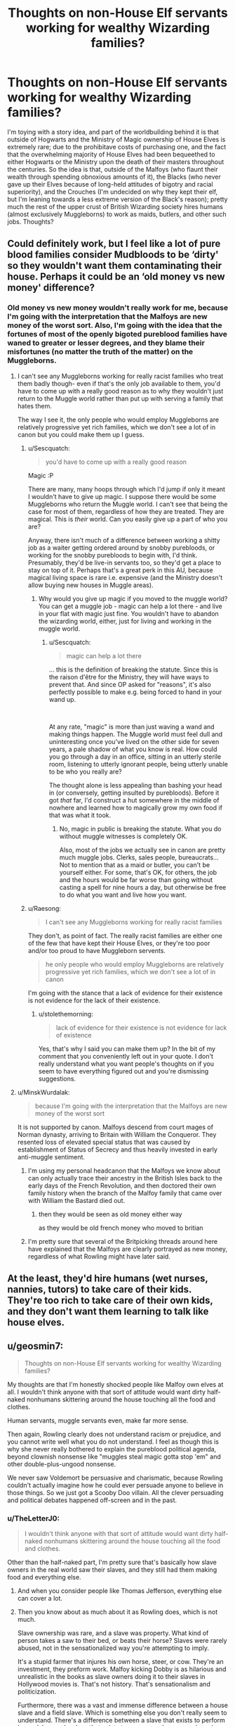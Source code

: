 #+TITLE: Thoughts on non-House Elf servants working for wealthy Wizarding families?

* Thoughts on non-House Elf servants working for wealthy Wizarding families?
:PROPERTIES:
:Author: Raesong
:Score: 18
:DateUnix: 1618994911.0
:DateShort: 2021-Apr-21
:FlairText: Discussion
:END:
I'm toying with a story idea, and part of the worldbuilding behind it is that outside of Hogwarts and the Ministry of Magic ownership of House Elves is extremely rare; due to the prohibitave costs of purchasing one, and the fact that the overwhelming majority of House Elves had been bequeethed to either Hogwarts or the Ministry upon the death of their masters throughout the centuries. So the idea is that, outside of the Malfoys (who flaunt their wealth through spending obnoxious amounts of it), the Blacks (who never gave up their Elves because of long-held attitudes of bigotry and racial superiority), and the Crouches (I'm undecided on why they kept their elf, but I'm leaning towards a less extreme version of the Black's reason); pretty much the rest of the upper crust of British Wizarding society hires humans (almost exclusively Muggleborns) to work as maids, butlers, and other such jobs. Thoughts?


** Could definitely work, but I feel like a lot of pure blood families consider Mudbloods to be ‘dirty' so they wouldn't want them contaminating their house. Perhaps it could be an ‘old money vs new money' difference?
:PROPERTIES:
:Author: stolethemorning
:Score: 17
:DateUnix: 1618995773.0
:DateShort: 2021-Apr-21
:END:

*** Old money vs new money wouldn't really work for me, because I'm going with the interpretation that the Malfoys are new money of the worst sort. Also, I'm going with the idea that the fortunes of most of the openly bigoted pureblood families have waned to greater or lesser degrees, and they blame their misfortunes (no matter the truth of the matter) on the Muggleborns.
:PROPERTIES:
:Author: Raesong
:Score: 7
:DateUnix: 1618998278.0
:DateShort: 2021-Apr-21
:END:

**** I can't see any Muggleborns working for really racist families who treat them badly though- even if that's the only job available to them, you'd have to come up with a really good reason as to why they wouldn't just return to the Muggle world rather than put up with serving a family that hates them.

The way I see it, the only people who would employ Muggleborns are relatively progressive yet rich families, which we don't see a lot of in canon but you could make them up I guess.
:PROPERTIES:
:Author: stolethemorning
:Score: 7
:DateUnix: 1619001049.0
:DateShort: 2021-Apr-21
:END:

***** u/Sescquatch:
#+begin_quote
  you'd have to come up with a really good reason
#+end_quote

Magic :P

There are many, many hoops through which I'd jump if only it meant I wouldn't have to give up magic. I suppose there would be some Muggleborns who return the Muggle world. I can't see that being the case for most of them, regardless of how they are treated. They are magical. This is /their/ world. Can you easily give up a part of who you are?

Anyway, there isn't much of a difference between working a shitty job as a waiter getting ordered around by snobby purebloods, or working for the snobby purebloods to begin with, I'd think. Presumably, they'd be live-in servants too, so they'd get a place to stay on top of it. Perhaps that's a great perk in this AU, because magical living space is rare i.e. expensive (and the Ministry doesn't allow buying new houses in Muggle areas).
:PROPERTIES:
:Author: Sescquatch
:Score: 3
:DateUnix: 1619008207.0
:DateShort: 2021-Apr-21
:END:

****** Why would you give up magic if you moved to the muggle world? You can get a muggle job - magic can help a lot there - and live in your flat with magic just fine. You wouldn't have to abandon the wizarding world, either, just for living and working in the muggle world.
:PROPERTIES:
:Author: Starfox5
:Score: 10
:DateUnix: 1619009320.0
:DateShort: 2021-Apr-21
:END:

******* u/Sescquatch:
#+begin_quote
  magic can help a lot there
#+end_quote

... this is the definition of breaking the statute. Since this is the raison d'être for the Ministry, they will have ways to prevent that. And since OP asked for "reasons", it's also perfectly possible to make e.g. being forced to hand in your wand up.

 

At any rate, "magic" is more than just waving a wand and making things happen. The Muggle world must feel dull and uninteresting once you've lived on the other side for seven years, a pale shadow of what you know is real. How could you go through a day in an office, sitting in an utterly sterile room, listening to utterly ignorant people, being utterly unable to be who you really are?

The thought alone is less appealing than bashing your head in (or conversely, getting insulted by purebloods). Before it got /that/ far, I'd construct a hut somewhere in the middle of nowhere and learned how to magically grow my own food if that was what it took.
:PROPERTIES:
:Author: Sescquatch
:Score: 4
:DateUnix: 1619016419.0
:DateShort: 2021-Apr-21
:END:

******** No, magic in public is breaking the statute. What you do without muggle witnesses is completely OK.

Also, most of the jobs we actually see in canon are pretty much muggle jobs. Clerks, sales people, bureaucrats... Not to mention that as a maid or butler, you can't be yourself either. For some, that's OK, for others, the job and the hours would be far worse than going without casting a spell for nine hours a day, but otherwise be free to do what you want and live how you want.
:PROPERTIES:
:Author: Starfox5
:Score: 6
:DateUnix: 1619016915.0
:DateShort: 2021-Apr-21
:END:


***** u/Raesong:
#+begin_quote
  I can't see any Muggleborns working for really racist families
#+end_quote

They don't, as point of fact. The really racist families are either one of the few that have kept their House Elves, or they're too poor and/or too proud to have Muggleborn servents.

#+begin_quote
  he only people who would employ Muggleborns are relatively progressive yet rich families, which we don't see a lot of in canon
#+end_quote

I'm going with the stance that a lack of evidence for their existence is not evidence for the lack of their existence.
:PROPERTIES:
:Author: Raesong
:Score: 1
:DateUnix: 1619004600.0
:DateShort: 2021-Apr-21
:END:

****** u/stolethemorning:
#+begin_quote
  lack of evidence for their existence is not evidence for lack of existence
#+end_quote

Yes, that's why I said you can make them up? In the bit of my comment that you conveniently left out in your quote. I don't really understand what you want people's thoughts on if you seem to have everything figured out and you're dismissing suggestions.
:PROPERTIES:
:Author: stolethemorning
:Score: 4
:DateUnix: 1619007440.0
:DateShort: 2021-Apr-21
:END:


**** u/MinskWurdalak:
#+begin_quote
  because I'm going with the interpretation that the Malfoys are new money of the worst sort
#+end_quote

It is not supported by canon. Malfoys descend from court mages of Norman dynasty, arriving to Britain with William the Conqueror. They resented loss of elevated special status that was caused by establishment of Status of Secrecy and thus heavily invested in early anti-muggle sentiment.
:PROPERTIES:
:Author: MinskWurdalak
:Score: 1
:DateUnix: 1619001394.0
:DateShort: 2021-Apr-21
:END:

***** I'm using my personal headcanon that the Malfoys we know about can only actually trace their ancestry in the British Isles back to the early days of the French Revolution, and then doctored their own family history when the branch of the Malfoy family that came over with William the Bastard died out.
:PROPERTIES:
:Author: Raesong
:Score: 3
:DateUnix: 1619004365.0
:DateShort: 2021-Apr-21
:END:

****** then they would be seen as old money either way

as they would be old french money who moved to britian
:PROPERTIES:
:Author: CommanderL3
:Score: 5
:DateUnix: 1619012142.0
:DateShort: 2021-Apr-21
:END:


***** I'm pretty sure that several of the Britpicking threads around here have explained that the Malfoys are clearly portrayed as new money, regardless of what Rowling might have later said.
:PROPERTIES:
:Author: TheLetterJ0
:Score: 1
:DateUnix: 1619020232.0
:DateShort: 2021-Apr-21
:END:


** At the least, they'd hire humans (wet nurses, nannies, tutors) to take care of their kids. They're too rich to take care of their own kids, and they don't want them learning to talk like house elves.
:PROPERTIES:
:Author: MTheLoud
:Score: 3
:DateUnix: 1619006263.0
:DateShort: 2021-Apr-21
:END:


** u/geosmin7:
#+begin_quote
  Thoughts on non-House Elf servants working for wealthy Wizarding families?
#+end_quote

My thoughts are that I'm honestly shocked people like Malfoy own elves at all. I wouldn't think anyone with that sort of attitude would want dirty half-naked nonhumans skittering around the house touching all the food and clothes.

Human servants, muggle servants even, make far more sense.

Then again, Rowling clearly does not understand racism or prejudice, and you cannot write well what you do not understand. I feel as though this is why she never really bothered to explain the pureblood political agenda, beyond clownish nonsense like "muggles steal magic gotta stop 'em" and other double-plus-ungood nonsense.

We never saw Voldemort be persuasive and charismatic, because Rowling couldn't actually imagine how he could ever persuade anyone to believe in those things. So we just got a Scooby Doo villain. All the clever persuading and political debates happened off-screen and in the past.
:PROPERTIES:
:Author: geosmin7
:Score: 8
:DateUnix: 1619014390.0
:DateShort: 2021-Apr-21
:END:

*** u/TheLetterJ0:
#+begin_quote
  I wouldn't think anyone with that sort of attitude would want dirty half-naked nonhumans skittering around the house touching all the food and clothes.
#+end_quote

Other than the half-naked part, I'm pretty sure that's basically how slave owners in the real world saw their slaves, and they still had them making food and everything else.
:PROPERTIES:
:Author: TheLetterJ0
:Score: 9
:DateUnix: 1619027965.0
:DateShort: 2021-Apr-21
:END:

**** And when you consider people like Thomas Jefferson, everything else can cover a lot.
:PROPERTIES:
:Author: Raesong
:Score: 3
:DateUnix: 1619029005.0
:DateShort: 2021-Apr-21
:END:


**** Then you know about as much about it as Rowling does, which is not much.

Slave ownership was rare, and a slave was property. What kind of person takes a saw to their bed, or beats their horse? Slaves were rarely abused, not in the sensationalized way you're attempting to imply.

It's a stupid farmer that injures his own horse, steer, or cow. They're an investment, they preform work. Malfoy kicking Dobby is as hilarious and unrealistic in the books as slave owners doing it to their slaves in Hollywood movies is. That's not history. That's sensationalism and politicization.

Furthermore, there was a vast and immense difference between a house slave and a field slave. Which is something else you don't really seem to understand. There's a difference between a slave that exists to perform heavy labor, and a slave that exists to serve complex personal services. A house slave would have been given an education, they would be able to read and write, they would be taught enough about business and finance that they could stand as a proxy for their master if they needed to attend to a business transaction for them. They would have been taught manners. House slaves were also often indentured by contract. Most of them became slaves voluntarily in order to pay off a debt, which the household that takes them on would then assume. Skilled slaves have been doing that since the days of Classical Greece, and even before. It's mentioned in the Old Testament of the bible: masters be kind to your slaves, and slaves be loyal to your masters.

Additionally, no wealthy colonial-era household would ever employ a slave to do the cooking. They would hire someone to do it.

So no, I disagree. Malfoy's evil is as cartoonish and unrealistic as Voldemort's is. Unless a slave had committed some truly serious crime, such as rape, assault, or murder, you would never beat the people who do the work around the house, if for no other reason than because you're losing money and damaging your own investment when you do it.

Likewise, even if wizarding culture accepted the usage of house elves in a wealthy wizarding family, they would be prim and clean little butlers with proper manners and no speech impediment. They would be house slaves, in other words.

Malfoy sensationally beats and abuses a house servant that acts like a field slave, because you're supposed to hate him and deeply pity Dobby. It's not a master-servant relationship that would actually exist, because anyone clever enough to talk his way out of Azkaban after being caught red-handed with a Dark Mark on his arm wouldn't be stupid enough to grievously injure the same creatures that prepare all of his food.

Lucius Malfoy hasn't squandered his fortune, which means he understands how to run a proper household in upper class society. Lucius Malfoy also isn't in Azkaban, which means he's clever and motivated by deep and intense self-interest. That means, by definition, his treatment of Dobby (and presumably all other house elves) is absurd. It's Snidely Whiplash tying random girls to train tracks levels of villainy.
:PROPERTIES:
:Author: geosmin7
:Score: -4
:DateUnix: 1619033487.0
:DateShort: 2021-Apr-22
:END:

***** I don't know how you managed to fail basic reading comprehension so bad.

#+begin_quote
  What kind of person takes a saw to their bed, or beats their horse?
#+end_quote

So you agree that slave owners saw their slaves as subhuman, which is all I said in my comment.

#+begin_quote
  Slaves were rarely abused, not in the sensationalized way you're attempting to imply.
#+end_quote

I implied no such thing. You're the one who brought all this extra irrelevant talk of slavery and abuse into the mix.

But against my better judgement, I'll bite. Regardless of what did or didn't happen to real slaves, house elves have magic, and abusing them does not appear to have any affect on their ability to use that magic to serve. Plus, they could probably use that magic to heal themselves to some extent.

So while beating a house elf is definitely evil, perhaps even to a cartoonish extent, it's not unrealistic or particularly stupid.
:PROPERTIES:
:Author: TheLetterJ0
:Score: 7
:DateUnix: 1619035744.0
:DateShort: 2021-Apr-22
:END:

****** Bold of you claim I fail basic reading comprehension, when you've forgotten what the entire discussion was even about. Maybe you should reread my post again.

You claimed that Lucius Malfoy having elves work indoors and mistreating them is "basically real life." I proved otherwise. Additionally, you're even more wrong, because most house servants would have been indentured Irish, an entirely different race from African, or free hired men and women who were paid a wage, for exactly the same reasoning I used for Lucius: he wouldn't want dirty nonhuman elves skittering around touching all the food and clothes if he was actually racist (or speciest, whatever), so logically he would have other servants or slaves deal with that instead. Maybe a squib or a wizard, or perhaps even an enchanted suit of armor. But not an elf.

And then you went off on this tangent of trying to insist that it makes sense for Malfoy to grievously injure and torture the people who make his food because magic can heal injures. Which isn't a discussion anybody was even trying to have.

Malfoy wouldn't logically have house elves working indoors, and they wouldn't be touching the food or clothes even if they did. You're so obsessed with trying to prove that it's rational to beat them that you don't even remember what's being talked about.

Don't blame me if you forget your own points.
:PROPERTIES:
:Author: geosmin7
:Score: -5
:DateUnix: 1619046658.0
:DateShort: 2021-Apr-22
:END:

******* Off-topic but friendly advice: if you expect people to read your walls of text, at least have the courtesy not to act so smug. No one is going to even bother with reading what you have to say if you insult your discussion partner from the first sentence. You did that to me the other day and since then I don't even care what you have to say past your first full-stop.
:PROPERTIES:
:Author: I_love_DPs
:Score: 5
:DateUnix: 1619052606.0
:DateShort: 2021-Apr-22
:END:


******* Neither OP, your reply to OP, or my reply to you said anything about physically mistreating anyone. You brought that up all on your own, and have now claimed twice that I brought it up, in clear defiance of reality.

Your obvious disconnect from reality makes any further attempts at intelligent conversation pointless, so I'm not going to try anymore.
:PROPERTIES:
:Author: TheLetterJ0
:Score: 4
:DateUnix: 1619050010.0
:DateShort: 2021-Apr-22
:END:


** Hmm...what about Automatons/Constructs? Humans have some weaknesses as servants that House Elves don't (mainly that, given the Imperius is Unforgivable, I can't imagine you'd legally be able to have as much control over a human servant), and a sort of magical android wouldn't need breaks or anything, plus could be more easily customized and such.

Like obviously if you have plans that require maids, butlers, and other such, and this is a Downton Abbey type fic I get it, just that when I read the title my first thought was 'magical robots'
:PROPERTIES:
:Author: Imaginary-River
:Score: 2
:DateUnix: 1619036788.0
:DateShort: 2021-Apr-22
:END:


** How about employing squibs instead?
:PROPERTIES:
:Author: Kamirashiwa
:Score: 1
:DateUnix: 1618998180.0
:DateShort: 2021-Apr-21
:END:

*** Because squibs can't do magic, and even among the families that are pro-Muggleborn there's very little desire to interact with non-magical humans, regardless of their parentage.
:PROPERTIES:
:Author: Raesong
:Score: 3
:DateUnix: 1618998483.0
:DateShort: 2021-Apr-21
:END:
